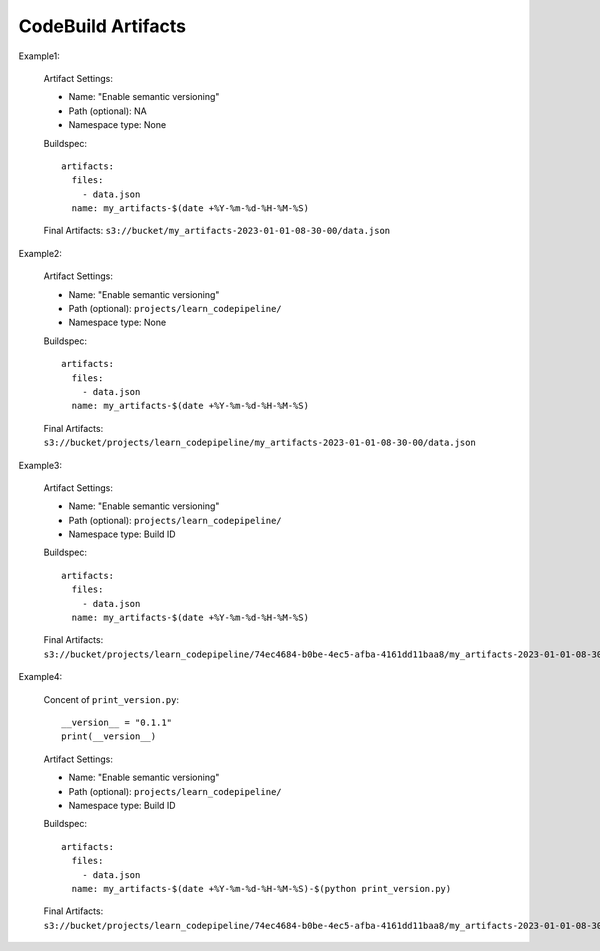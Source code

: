 CodeBuild Artifacts
==============================================================================
Example1:

    Artifact Settings:

    - Name: "Enable semantic versioning"
    - Path (optional): NA
    - Namespace type: None

    Buildspec::

        artifacts:
          files:
            - data.json
          name: my_artifacts-$(date +%Y-%m-%d-%H-%M-%S)

    Final Artifacts: ``s3://bucket/my_artifacts-2023-01-01-08-30-00/data.json``

Example2:

    Artifact Settings:

    - Name: "Enable semantic versioning"
    - Path (optional): ``projects/learn_codepipeline/``
    - Namespace type: None

    Buildspec::

        artifacts:
          files:
            - data.json
          name: my_artifacts-$(date +%Y-%m-%d-%H-%M-%S)

    Final Artifacts: ``s3://bucket/projects/learn_codepipeline/my_artifacts-2023-01-01-08-30-00/data.json``

Example3:

    Artifact Settings:

    - Name: "Enable semantic versioning"
    - Path (optional): ``projects/learn_codepipeline/``
    - Namespace type: Build ID

    Buildspec::

        artifacts:
          files:
            - data.json
          name: my_artifacts-$(date +%Y-%m-%d-%H-%M-%S)

    Final Artifacts: ``s3://bucket/projects/learn_codepipeline/74ec4684-b0be-4ec5-afba-4161dd11baa8/my_artifacts-2023-01-01-08-30-00/data.json``


Example4:

    Concent of ``print_version.py``::

        __version__ = "0.1.1"
        print(__version__)

    Artifact Settings:

    - Name: "Enable semantic versioning"
    - Path (optional): ``projects/learn_codepipeline/``
    - Namespace type: Build ID

    Buildspec::

        artifacts:
          files:
            - data.json
          name: my_artifacts-$(date +%Y-%m-%d-%H-%M-%S)-$(python print_version.py)

    Final Artifacts: ``s3://bucket/projects/learn_codepipeline/74ec4684-b0be-4ec5-afba-4161dd11baa8/my_artifacts-2023-01-01-08-30-00-0.1.1/data.json``

